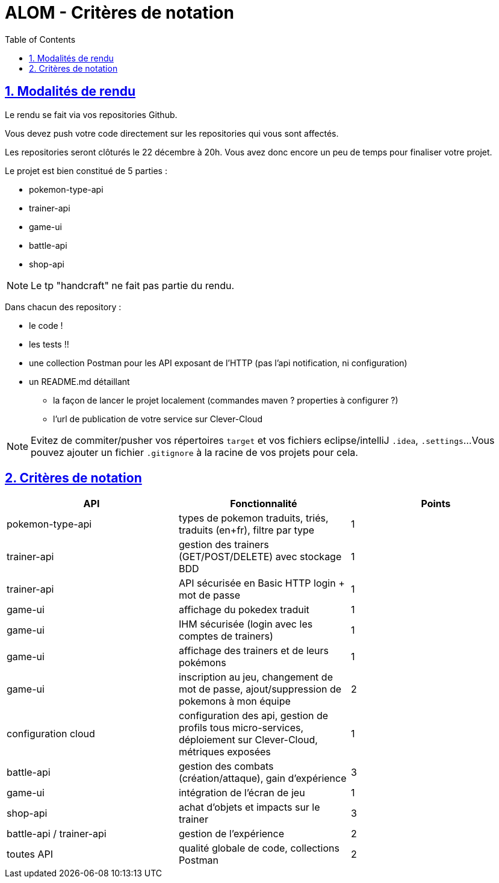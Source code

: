:source-highlighter: pygments
:prewrap!:

:icons: font

:iconfont-cdn: https://use.fontawesome.com/releases/v5.4.2/css/all.css

:toc: left
:toclevels: 4

:linkattrs:

:sectlinks:
:sectanchors:
:sectnums:

:experimental:

:stem:

= ALOM - Critères de notation

== Modalités de rendu

Le rendu se fait via vos repositories Github.

Vous devez push votre code directement sur les repositories qui vous sont affectés.

Les repositories seront clôturés le 22 décembre à 20h. Vous avez donc encore un peu de temps pour finaliser votre projet.

Le projet est bien constitué de 5 parties :

* pokemon-type-api
* trainer-api
* game-ui
* battle-api
* shop-api

NOTE: Le tp "handcraft" ne fait pas partie du rendu.

Dans chacun des repository :

* le code !
* les tests !!
* une collection Postman pour les API exposant de l'HTTP (pas l'api notification, ni configuration)
* un README.md détaillant
** la façon de lancer le projet localement (commandes maven ? properties à configurer ?)
** l'url de publication de votre service sur Clever-Cloud

NOTE: Evitez de commiter/pusher vos répertoires `target` et vos fichiers eclipse/intelliJ `.idea`, `.settings`...
Vous pouvez ajouter un fichier `.gitignore` à la racine de vos projets pour cela.

== Critères de notation

|===
| API | Fonctionnalité | Points

| pokemon-type-api
| types de pokemon traduits, triés, traduits (en+fr), filtre par type
| 1

| trainer-api
| gestion des trainers (GET/POST/DELETE) avec stockage BDD
| 1

| trainer-api
| API sécurisée en Basic HTTP login + mot de passe
| 1

| game-ui
| affichage du pokedex traduit
| 1

| game-ui
| IHM sécurisée (login avec les comptes de trainers)
| 1

| game-ui
| affichage des trainers et de leurs pokémons
| 1

| game-ui
| inscription au jeu, changement de mot de passe, ajout/suppression de pokemons à mon équipe
| 2

| configuration cloud
| configuration des api, gestion de profils tous micro-services, déploiement sur Clever-Cloud, métriques exposées
| 1

// socle commun : 9 points

| battle-api
| gestion des combats (création/attaque), gain d'expérience
| 3

| game-ui
| intégration de l'écran de jeu
| 1

| shop-api
| achat d'objets et impacts sur le trainer
| 3

| battle-api / trainer-api
| gestion de l'expérience
| 2

| toutes API
| qualité globale de code, collections Postman
| 2

// devs supplémentaires : 11 points

|===
